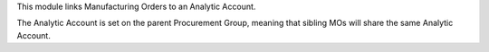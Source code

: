 This module links Manufacturing Orders to an Analytic Account.

The Analytic Account is set on the parent Procurement Group,
meaning that sibling MOs will share the same Analytic Account.
